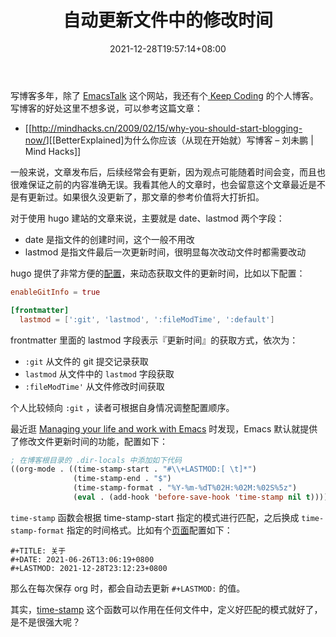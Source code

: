 #+TITLE: 自动更新文件中的修改时间
#+DATE: 2021-12-28T19:57:14+08:00
#+LASTMOD: 2022-09-03T22:42:10+0800
#+DRAFT: false
#+TAGS[]: tips org-mode edit

写博客多年，除了 [[https://emacstalk.github.io/][EmacsTalk]] 这个网站，我还有个[[https://liujiacai.net/][ Keep Coding]] 的个人博客。写博客的好处这里不想多说，可以参考这篇文章：
- [[http://mindhacks.cn/2009/02/15/why-you-should-start-blogging-now/][[BetterExplained]为什么你应该（从现在开始就）写博客 – 刘未鹏 | Mind Hacks]]

一般来说，文章发布后，后续经常会有更新，因为观点可能随着时间会变，而且也很难保证之前的内容准确无误。我看其他人的文章时，也会留意这个文章最近是不是有更新过。如果很久没更新了，那文章的参考价值将大打折扣。

对于使用 hugo 建站的文章来说，主要就是 date、lastmod 两个字段：
- date 是指文件的创建时间，这个一般不用改
- lastmod 是指文件最后一次更新时间，很明显每次改动文件时都需要改动

hugo 提供了非常方便的[[https://gohugo.io/getting-started/configuration/#configure-front-matter][配置]]，来动态获取文件的更新时间，比如以下配置：
#+begin_src toml
enableGitInfo = true

[frontmatter]
  lastmod = [':git', 'lastmod', ':fileModTime', ':default']
#+end_src

frontmatter 里面的 lastmod 字段表示『更新时间』的获取方式，依次为：
- =:git= 从文件的 git 提交记录获取
- =lastmod= 从文件中的 =lastmod= 字段获取
- =:fileModTime'= 从文件修改时间获取

个人比较倾向 =:git= ，读者可根据自身情况调整配置顺序。

最近逛 [[https://github.com/pprevos/EmacsLife][Managing your life and work with Emacs]] 时发现，Emacs 默认就提供了修改文件更新时间的功能，配置如下：

#+BEGIN_SRC emacs-lisp
; 在博客根目录的 .dir-locals 中添加如下代码
((org-mode . ((time-stamp-start . "#\\+LASTMOD:[ \t]*")
              (time-stamp-end . "$")
              (time-stamp-format . "%Y-%m-%dT%02H:%02M:%02S%5z")
              (eval . (add-hook 'before-save-hook 'time-stamp nil t)))))
#+END_SRC
=time-stamp= 函数会根据 time-stamp-start 指定的模式进行匹配，之后换成 =time-stamp-format= 指定的时间格式。比如有个[[https://github.com/EmacsTalk/emacstalk.github.io/blob/master/content/about.org][页面]]配置如下：

#+BEGIN_SRC org-mode
#+TITLE: 关于
#+DATE: 2021-06-26T13:06:19+0800
#+LASTMOD: 2021-12-28T23:12:23+0800
#+END_SRC

那么在每次保存 org 时，都会自动去更新 =#+LASTMOD:= 的值。

其实，[[https://www.gnu.org/software/emacs/manual/html_node/emacs/Time-Stamps.html][time-stamp]] 这个函数可以作用在任何文件中，定义好匹配的模式就好了，是不是很强大呢？
